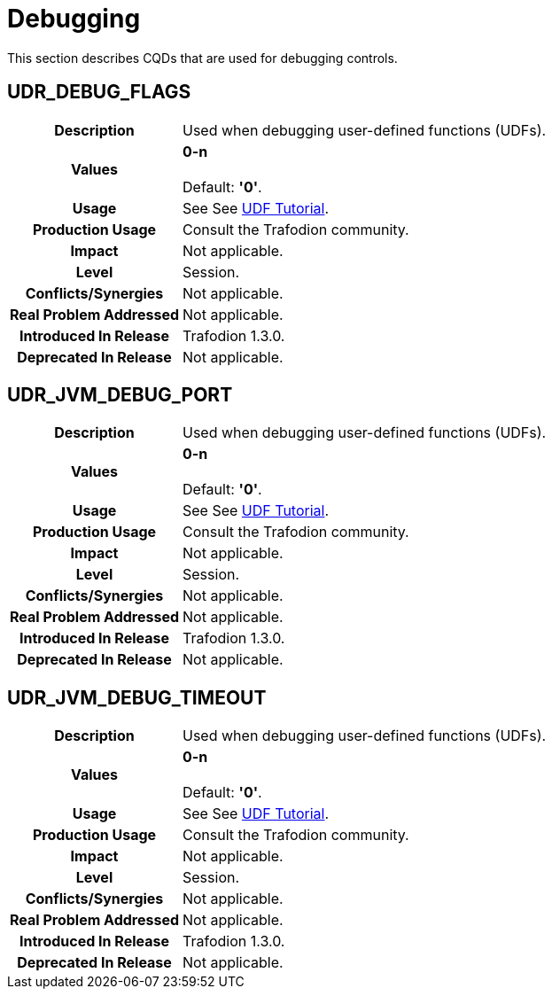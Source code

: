 ////
/**
* @@@ START COPYRIGHT @@@
*
* Licensed to the Apache Software Foundation (ASF) under one
* or more contributor license agreements.  See the NOTICE file
* distributed with this work for additional information
* regarding copyright ownership.  The ASF licenses this file
* to you under the Apache License, Version 2.0 (the
* "License"); you may not use this file except in compliance
* with the License.  You may obtain a copy of the License at
*
*   http://www.apache.org/licenses/LICENSE-2.0
*
* Unless required by applicable law or agreed to in writing,
* software distributed under the License is distributed on an
* "AS IS" BASIS, WITHOUT WARRANTIES OR CONDITIONS OF ANY
* KIND, either express or implied.  See the License for the
* specific language governing permissions and limitations
* under the License.
*
* @@@ END COPYRIGHT @@@
  */
////

[[debugging]]
= Debugging

This section describes CQDs that are used for debugging controls.

[[udr-debug-flags]]
== UDR_DEBUG_FLAGS

[cols="25%h,75%"]
|===
| *Description*               | Used when debugging user-defined functions (UDFs).
| *Values*                    |
*0-n* +
 +
Default: *'0'*.
| *Usage*                     |
See See https://cwiki.apache.org/confluence/display/TRAFODION/Tutorial%3A+The+object-oriented+UDF+interface#Tutorial:Theobject-orientedUDFinterface-DebuggingUDFcode[UDF Tutorial]. 
| *Production Usage*          | Consult the Trafodion community.
| *Impact*                    | Not applicable.
| *Level*                     | Session.
| *Conflicts/Synergies*       | Not applicable.
| *Real Problem Addressed*    | Not applicable.
| *Introduced In Release*     | Trafodion 1.3.0.
| *Deprecated In Release*     | Not applicable.
|===

<<<
[[udr_jvm_debug_port]]
== UDR_JVM_DEBUG_PORT

[cols="25%h,75%"]
|===
| *Description*               | Used when debugging user-defined functions (UDFs).
| *Values*                    |
*0-n* +
 +
Default: *'0'*.
| *Usage*                     |
See See https://cwiki.apache.org/confluence/display/TRAFODION/Tutorial%3A+The+object-oriented+UDF+interface#Tutorial:Theobject-orientedUDFinterface-DebuggingUDFcode[UDF Tutorial]. 
| *Production Usage*          | Consult the Trafodion community.
| *Impact*                    | Not applicable.
| *Level*                     | Session.
| *Conflicts/Synergies*       | Not applicable.
| *Real Problem Addressed*    | Not applicable.
| *Introduced In Release*     | Trafodion 1.3.0.
| *Deprecated In Release*     | Not applicable.
|===

<<<
[[udr-jvm-debug-timeout]]
== UDR_JVM_DEBUG_TIMEOUT

[cols="25%h,75%"]
|===
| *Description*               | Used when debugging user-defined functions (UDFs).
| *Values*                    |
*0-n* +
 +
Default: *'0'*.
| *Usage*                     |
See See https://cwiki.apache.org/confluence/display/TRAFODION/Tutorial%3A+The+object-oriented+UDF+interface#Tutorial:Theobject-orientedUDFinterface-DebuggingUDFcode[UDF Tutorial]. 
| *Production Usage*          | Consult the Trafodion community.
| *Impact*                    | Not applicable.
| *Level*                     | Session.
| *Conflicts/Synergies*       | Not applicable.
| *Real Problem Addressed*    | Not applicable.
| *Introduced In Release*     | Trafodion 1.3.0.
| *Deprecated In Release*     | Not applicable.
|===

